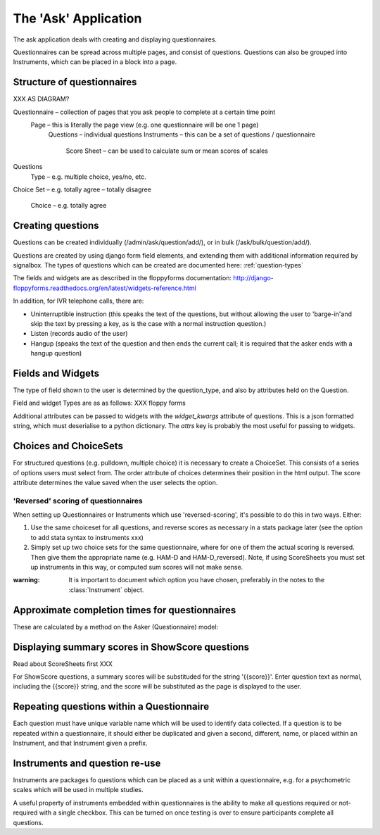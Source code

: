 
The 'Ask' Application
=====================================


The ask application deals with creating and displaying questionnaires.

Questionnaires can be spread across multiple pages, and consist of questions. Questions can also be grouped into Instruments, which can be placed in a block into a page.


Structure of questionnaires
------------------------------------



XXX AS DIAGRAM?

Questionnaire – collection of pages that you ask people to complete at a certain time point
    Page – this is literally the page view (e.g. one questionnaire will be one 1 page)
        Questions – individual questions
        Instruments – this can be a set of questions / questionnaire
            Score Sheet – can be used to calculate sum or mean scores of scales
Questions
                    Type – e.g. multiple choice, yes/no, etc.
Choice Set – e.g. totally agree – totally
disagree
                            Choice – e.g. totally agree




Creating questions
------------------

Questions can be created individually (/admin/ask/question/add/), or in bulk (/ask/bulk/question/add/).


Questions are created by using django form field elements, and extending them with additional information required by signalbox.  The types of questions which can be created are documented here: :ref:`question-types`


The fields and widgets are as described in the floppyforms documentation: http://django-floppyforms.readthedocs.org/en/latest/widgets-reference.html



In addition, for IVR telephone calls, there are:

- Uninterruptible instruction (this speaks the text of the questions, but without allowing the user to 'barge-in'and skip the text by pressing a key, as is the case with a normal instruction question.)
- Listen (records audio of the user)
- Hangup (speaks the text of the question and then ends the current call; it is required that the asker ends with a hangup question)




Fields and Widgets
------------------------

The type of field shown to the user is determined by the question_type, and also by attributes held on the Question.

Field and widget Types are as as follows: XXX floppy forms

Additional attributes can be passed to widgets with the `widget_kwargs` attribute of questions. This is a json formatted string, which must deserialise to a python dictionary. The `attrs` key is probably the most useful for passing to widgets.

.. This is an example for the slider-range widget:

.. 	{
.. 	  "attrs": {
.. 	    "max": 400,
.. 	    "step": 100,
.. 	    "value": 100,
.. 	    "min": 0
.. 	  }
.. 	}



Choices and ChoiceSets
----------------------------------------------------------

For structured questions (e.g. pulldown, multiple choice) it is necessary to create a ChoiceSet. This consists of a series of options users must select from. The order attribute of choices determines their position in the html output. The score attribute determines the value saved when the user selects the option.

'Reversed' scoring of questionnaires
~~~~~~~~~~~~~~~~~~~~~~~~~~~~~~~~~~~~

When setting up Questionnaires or Instruments which use 'reversed-scoring', it's possible to do this in two ways. Either:

1. Use the same choiceset for all questions, and reverse scores as necessary in a stats package later (see the option to add stata syntax to instruments xxx)

2. Simply set up two choice sets for the same questionnaire, where for one of them the actual scoring is reversed. Then give them the appropriate name (e.g. HAM-D and HAM-D_reversed). Note, if using ScoreSheets you must set up instruments in this way, or computed sum scores will not make sense.


:warning: It is important to document which option you have chosen, preferably in the notes to the :class:`Instrument` object.




Approximate completion times for questionnaires
------------------------------------------------

These are calculated by a method on the Asker (Questionnaire) model:

.. automethod:: ask.models.Asker.approximate_time_to_complete




Displaying summary scores in ShowScore questions
---------------------------------------------------------

Read about ScoreSheets first XXX

For ShowScore questions, a summary scores will be substituded for the string '{{score}}'. Enter question text as normal, including the {{score}} string, and the score will be substituted as the page is displayed to the user.





Repeating questions within a Questionnaire
----------------------------------------------------

Each question must have unique variable name which will be used to identify data collected. If a question is to be repeated within a questionnaire, it should either be duplicated and given a second, different, name, or placed within an Instrument, and that Instrument given a prefix.





Instruments and question re-use
------------------------------------

Instruments are packages fo questions which can be placed as a unit within a questionnaire, e.g. for
a psychometric scales which will be used in multiple studies.

A useful property of instruments embedded within questionnaires is the ability to make all questions
required or not-required with a single checkbox. This can be turned on once testing is over to
ensure participants complete all questions.








